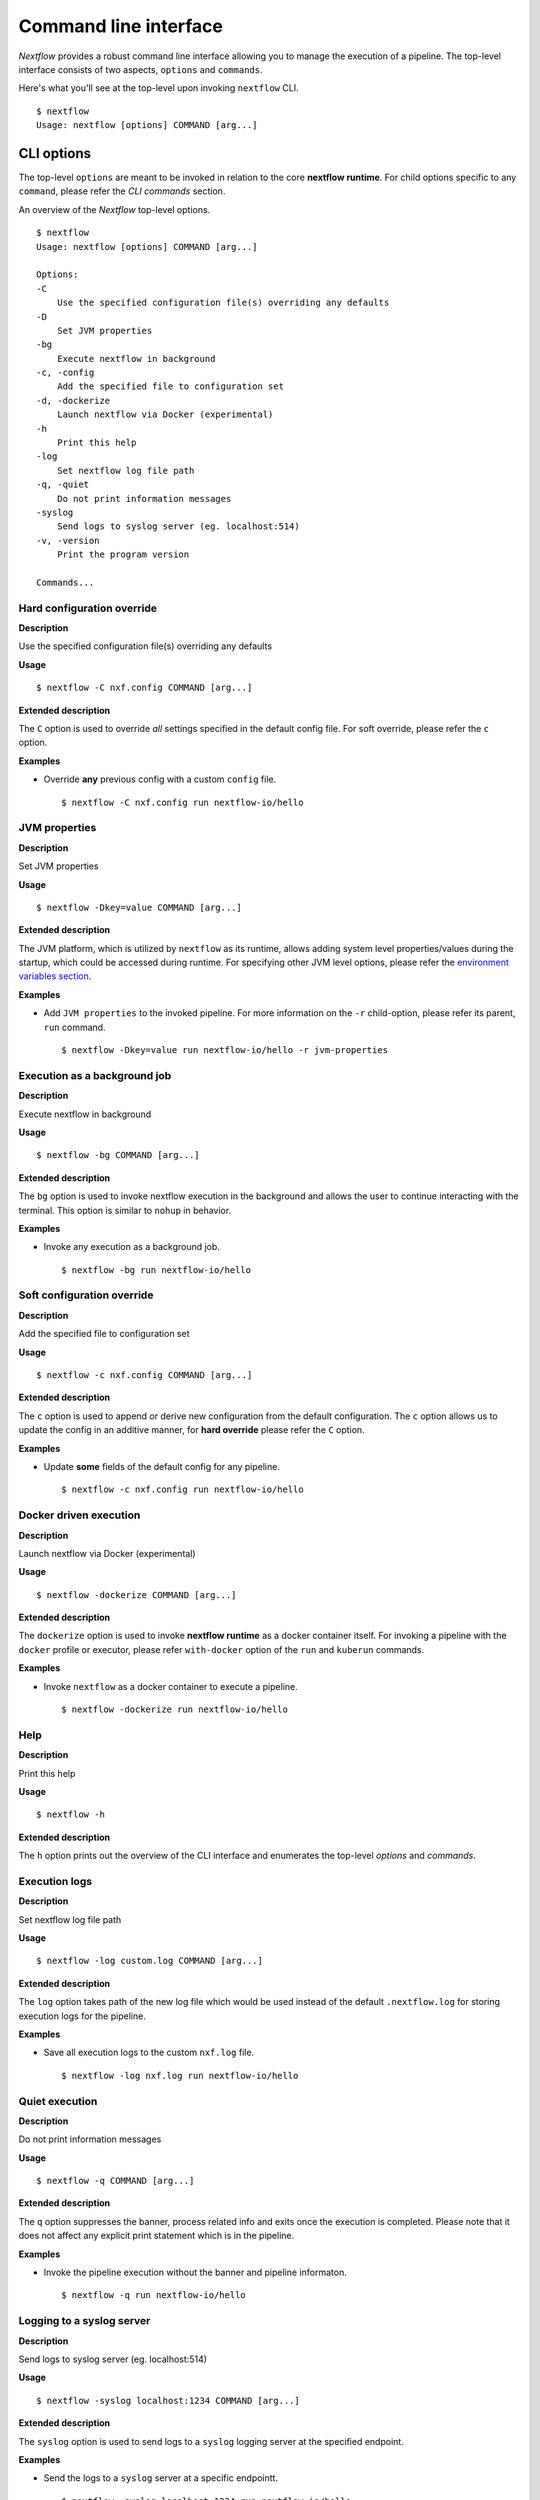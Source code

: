 .. _cli-page:

******************
Command line interface
******************

`Nextflow` provides a robust command line interface allowing you to manage the execution of a pipeline. The top-level interface consists of two aspects, ``options`` and ``commands``.

Here's what you'll see at the top-level upon invoking ``nextflow`` CLI. ::


    $ nextflow
    Usage: nextflow [options] COMMAND [arg...]



.. _cli-options:
CLI options
============

The top-level ``options`` are meant to be invoked in relation to the core **nextflow runtime**. For child options specific to any ``command``, please refer the `CLI commands` section.

An overview of the `Nextflow` top-level options. ::


    $ nextflow
    Usage: nextflow [options] COMMAND [arg...]

    Options:
    -C
        Use the specified configuration file(s) overriding any defaults
    -D
        Set JVM properties
    -bg
        Execute nextflow in background
    -c, -config
        Add the specified file to configuration set
    -d, -dockerize
        Launch nextflow via Docker (experimental)
    -h
        Print this help
    -log
        Set nextflow log file path
    -q, -quiet
        Do not print information messages
    -syslog
        Send logs to syslog server (eg. localhost:514)
    -v, -version
        Print the program version

    Commands...

--------------------
Hard configuration override
--------------------


**Description**

Use the specified configuration file(s) overriding any defaults


**Usage**
::
   $ nextflow -C nxf.config COMMAND [arg...]

**Extended description**

The ``C`` option is used to override *all* settings specified in the default config file. For soft override, please refer the ``c`` option.


**Examples**


- Override **any** previous config with a custom ``config`` file. ::
    
  $ nextflow -C nxf.config run nextflow-io/hello

--------------------
JVM properties
--------------------


**Description**

Set JVM properties

**Usage**
::

   $ nextflow -Dkey=value COMMAND [arg...]

**Extended description**

The JVM platform, which is utilized by ``nextflow`` as its runtime, allows adding system level properties/values during the startup, which could be accessed during runtime. For specifying other JVM level options, please refer the
`environment variables section <https://www.nextflow.io/docs/latest/config.html#environment-variables>`__.


**Examples**

- Add ``JVM properties`` to the invoked pipeline. For more information on the ``-r`` child-option, please refer its parent, ``run`` command. ::
    
    $ nextflow -Dkey=value run nextflow-io/hello -r jvm-properties


--------------------
Execution as a background job
--------------------


**Description**

Execute nextflow in background


**Usage**
::

   $ nextflow -bg COMMAND [arg...]

**Extended description**

The ``bg`` option is used to invoke nextflow execution in the background and allows the user to continue interacting with the terminal. This option is similar to ``nohup`` in behavior.


**Examples**

- Invoke any execution as a background job. ::
    
    $ nextflow -bg run nextflow-io/hello 



--------------------
Soft configuration override
--------------------


**Description**

Add the specified file to configuration set

**Usage**

::

   $ nextflow -c nxf.config COMMAND [arg...]


**Extended description**

The ``c`` option is used to append or derive new configuration from the default configuration. The ``c`` option allows us to update the config in an additive manner, for **hard override** please refer the ``C`` option.



**Examples**

- Update **some** fields of the default config for any pipeline. ::

  $ nextflow -c nxf.config run nextflow-io/hello



--------------------
Docker driven execution
--------------------


**Description**

Launch nextflow via Docker (experimental)


**Usage**
::

   $ nextflow -dockerize COMMAND [arg...]


**Extended description**

The ``dockerize`` option is used to invoke **nextflow runtime** as a docker container itself. For invoking a pipeline with the ``docker`` profile or executor, please refer ``with-docker`` option of the ``run`` and ``kuberun`` commands.



**Examples**

- Invoke ``nextflow`` as a docker container to execute a pipeline. ::

   $ nextflow -dockerize run nextflow-io/hello




--------------------
Help
--------------------


**Description**

Print this help


**Usage**
::

   $ nextflow -h

**Extended description**

The ``h`` option prints out the overview of the CLI interface and enumerates the top-level *options* and *commands*.


--------------------
Execution logs
--------------------


**Description**

Set nextflow log file path


**Usage**
::

   $ nextflow -log custom.log COMMAND [arg...]


**Extended description**

The ``log`` option takes path of the new log file which would be used instead of the default ``.nextflow.log`` for storing execution logs for the pipeline.


**Examples**

- Save all execution logs to the custom ``nxf.log`` file. ::

   $ nextflow -log nxf.log run nextflow-io/hello



--------------------
Quiet execution
--------------------


**Description**

Do not print information messages

**Usage**
::

    $ nextflow -q COMMAND [arg...]

**Extended description**

The ``q`` option suppresses the banner, process related info and exits once the execution is completed. Please note that it does not affect any explicit print statement which is in the pipeline.


**Examples**

- Invoke the pipeline execution without the banner and pipeline informaton. ::

   $ nextflow -q run nextflow-io/hello





--------------------
Logging to a syslog server
--------------------


**Description**

Send logs to syslog server (eg. localhost:514)

**Usage**
::

    $ nextflow -syslog localhost:1234 COMMAND [arg...]


**Extended description**

The ``syslog`` option is used to send logs to a ``syslog`` logging server at the specified endpoint.


**Examples**

- Send the logs to a ``syslog`` server at a specific endpointt. ::

    $ nextflow -syslog localhost:1234 run nextflow-io/hello





--------------------
Version
--------------------


**Description**

Print the program version

**Usage**

::

    $ nextflow -v


**Extended description**

The ``v`` option prints out information about *Nextflow* such as ``Nextflow version and build``. The ``version`` variant in addition prints out the ``citation doi`` and ``official website`` as well.



- The short version info with citation and website link. ::

      nextflow version 20.07.1.5412


- The full version info with citation and website link. ::

      N E X T F L O W
      version 20.07.1 build 5412
      created 24-07-2020 15:18 UTC (20:48 IDT)
      cite doi:10.1038/nbt.3820
      http://nextflow.io


.. _cli-commands:
CLI commands
============

The top-level ``commands`` are meant to be invoked to initiate and inspect a **nextflow process**. For top-level options specific to **nextflow runtime**, please refer the `CLI options` section.

An overview of the `Nextflow` top-level command. ::


    $ nextflow

    Usage: nextflow [options] COMMAND [arg...]
    
    Options...

    Commands:
    clean         Clean up project cache and work directories
    clone         Clone a project into a folder
    config        Print a project configuration
    console       Launch Nextflow interactive console
    drop          Delete the local copy of a project
    help          Print the usage help for a command
    info          Print project and system runtime information
    kuberun       Execute a workflow in a Kubernetes cluster (experimental)
    list          List all downloaded projects
    log           Print executions log and runtime info
    pull          Download or update a project
    run           Execute a pipeline project
    self-update   Update nextflow runtime to the latest available version
    view          View project script file(s)

--------------------
clean
--------------------


**Description**

Clean up project specific *cache* and *work* directories

**Usage**


::

    $ nextflow clean RUN_NAME [options]


**Extended description**

Upon invocation within a directory, ``nextflow`` creates a project specific ``.nextflow.log`` file, ``.nextflow`` cache directory as well as a ``work`` directory. The ``clean`` option is designed to facilitate rapid iteration without the clutter introduced by previous executions. A list of ``RUN_NAME`` can be generated by invoking ``nextflow log -q``.



**Options**


+---------------------------+------------+--------------------------------------------------------------------------------+
| Name, shorthand (if any)  | Default    | Description                                                                    | 
+===========================+============+================================================================================+
| -after                    |            | Clean up runs executed *after* the specified one.                              |
+---------------------------+------------+--------------------------------------------------------------------------------+
| -before                   |            | Clean up runs executed *before* the specified one.                             |
+---------------------------+------------+--------------------------------------------------------------------------------+
| -but                      |            | Clean up all runs *except* the specified one.                                  |
+---------------------------+------------+--------------------------------------------------------------------------------+
| -dry-run, -n              |   false    | Print names of files to be removed without deleting them.                      | 
+---------------------------+------------+--------------------------------------------------------------------------------+
| -force, -f                |   false    | Force clean command.                                                           |
+---------------------------+------------+--------------------------------------------------------------------------------+
| -help, -h                 |   false    | Print the command usage.                                                       |
+---------------------------+------------+--------------------------------------------------------------------------------+
| -keep-logs, -k            |   false    | Removes only temporary files but retains execution log entries and metadata.   |                                           
+---------------------------+------------+--------------------------------------------------------------------------------+
| -quiet, -q                |   false    | Do not print names of files removed.                                           |
+---------------------------+------------+--------------------------------------------------------------------------------+



**Examples**

- Check what would be removed upon invocation of ``clean`` command using the ``dry-run`` option. ::

   $ nextflow clean boring_euler -n

   Would remove /Users/eklavya/projects/code/nextflow/_resources/work/92/c1a9cd9a96e0531d81ca69f5dc3bb7
   Would remove /Users/eklavya/projects/code/nextflow/_resources/work/3f/70944c7a549b6221e1ccc7b4b21b62
   Would remove /Users/eklavya/projects/code/nextflow/_resources/work/0e/2ebdba85f76f6068b21a1bcbf10cab

- Remove the execution data for a specific execution. ::

   $ nextflow clean boring_euler -f

   Removed /Users/eklavya/projects/code/nextflow/_resources/work/92/c1a9cd9a96e0531d81ca69f5dc3bb7
   Removed /Users/eklavya/projects/code/nextflow/_resources/work/3f/70944c7a549b6221e1ccc7b4b21b62
   Removed /Users/eklavya/projects/code/nextflow/_resources/work/0e/2ebdba85f76f6068b21a1bcbf10cab


- Remove the execution entries *except* for a specific execution. ::

    $ nextflow clean -but tiny_leavitt -f

    Removed /Users/eklavya/projects/code/nextflow/_resources/work/1f/f1ea9158fb23b53d5083953121d6b6
    Removed /Users/eklavya/projects/code/nextflow/_resources/work/bf/334115deec60929dc18edf0010032a
    Removed /Users/eklavya/projects/code/nextflow/_resources/work/a3/06521d75da296d4dd7f4f8caaddad8

- Dry run to remove the execution data *before* a specific execution. ::

   $ nextflow clean -before tiny_leavitt -n

   Would remove /Users/eklavya/projects/code/nextflow/_resources/work/5d/ad76f7b7ab3500cf616814ef644b61
   Would remove /Users/eklavya/projects/code/nextflow/_resources/work/c4/69a82b080a477612ba8d8e4c27b579
   Would remove /Users/eklavya/projects/code/nextflow/_resources/work/be/a4fa2aa38f76fd324958c81c2e4603
   Would remove /Users/eklavya/projects/code/nextflow/_resources/work/54/39116773891c47a91e3c1733aad4de


- Dry run to remove the execution data *after* a specific execution. ::

   $ nextflow clean -after focused_payne -n

   Would remove /Users/eklavya/projects/code/nextflow/_resources/work/1f/f1ea9158fb23b53d5083953121d6b6
   Would remove /Users/eklavya/projects/code/nextflow/_resources/work/bf/334115deec60929dc18edf0010032a
   Would remove /Users/eklavya/projects/code/nextflow/_resources/work/a3/06521d75da296d4dd7f4f8caaddad8


- Dry run to remove the temporary execution data for a specific execution, while saving the log files. ::

   $ nextflow clean -keep-logs tiny_leavitt -n

   Would remove temp files from /Users/eklavya/projects/code/nextflow/_resources/work/1f/f1ea9158fb23b53d5083953121d6b6
   Would remove temp files from /Users/eklavya/projects/code/nextflow/_resources/work/bf/334115deec60929dc18edf0010032a
   Would remove temp files from /Users/eklavya/projects/code/nextflow/_resources/work/a3/06521d75da296d4dd7f4f8caaddad8

--------------------
clone         
--------------------


**Description**

Clone a project into a folder



**Usage**


::

    $ nextflow clone [options]



**Extended description**


The ``clone`` command faciliatates collaboration by allowing the users to download any existing pipeline from the specified ``-hub`` into the *current directory* and modify it accordingly. For downloading a pipeline into the global cache ``~/.nextflow/assets`` , please refer ``pull`` command.

**Options**


+---------------------------+------------+--------------------------------------------------------------------------------+
| Name, shorthand (if any)  | Default    | Description                                                                    | 
+===========================+============+================================================================================+
| -help, -h                 |  false     | Print the command usage.                                                       |
+---------------------------+------------+--------------------------------------------------------------------------------+
| -hub                      |  github    | Service hub where the project is hosted. Options: ``gitlab`` or ``bitbucket``  |
+---------------------------+------------+--------------------------------------------------------------------------------+
| -r                        |  master    | Revision to clone - It can be a git ``branch``, ``tag`` or ``revision number`` |
+---------------------------+------------+--------------------------------------------------------------------------------+
| -user                     |            | Private repository user name                                                   |
+---------------------------+------------+--------------------------------------------------------------------------------+




**Examples**


- Clone the latest revision of a pipeline. ::

    $ nextflow clone nextflow-io/hello
    nextflow-io/hello cloned to: hello


- Clone a specific revision of a pipeline. ::

    $ nextflow clone nextflow-io/hello -r mybranch #OR v1.1
    nextflow-io/hello cloned to: hello




--------------------
config        
--------------------


**Description**

Print a project configuration

**Usage**


::

    $ nextflow config [options]


**Extended description**


The ``config`` command is used for printing the project's configuration i.e. the ``nextflow.config`` and is especially useful for accomodating alternative executors, profiles, tools and parameters. For in-depth information, please refer `config-profiles section <https://www.nextflow.io/docs/latest/config.html#config-profiles>`_.

**Options**


+---------------------------+------------+--------------------------------------------------------------------------------+
| Name, shorthand (if any)  | Default    | Description                                                                    | 
+===========================+============+================================================================================+
| -flat                     |  false     | Print config using flat notation.                                              |
+---------------------------+------------+--------------------------------------------------------------------------------+
| -help, -h                 |  false     | Print the command usage.                                                       |
+---------------------------+------------+--------------------------------------------------------------------------------+
| -profile                  |            | Choose a configuration profile.                                                |
+---------------------------+------------+--------------------------------------------------------------------------------+
| -properties               |  false     | Print config using Java properties notation.                                   |
+---------------------------+------------+--------------------------------------------------------------------------------+
| -show-profiles, -a        |  false     | Show all configuration profiles.                                               |
+---------------------------+------------+--------------------------------------------------------------------------------+
| -sort                     |  false     | Sort config attributes.                                                        |
+---------------------------+------------+--------------------------------------------------------------------------------+




**Examples**


- Print out the inferred config using a the default group key-value notation. ::

   $ nextflow config

   docker {
      enabled = true
   }

   process {
      executor = 'local'
   }

- Print out the config using a flat notation. ::

   $ nextflow config -flat

   docker.enabled = true
   process.executor = 'local'


- Print out the config using the Java properties notation. ::

   $ nextflow config -properties

   docker.enabled = true
   process.executor = local


- Print out all profiles from the project's configuration. ::

   docker {
      enabled = true
   }

   profiles {
      standard {
         process {
            executor = 'local'
         }
      }
      cloud {
         process {
            executor = 'cirrus'
            container = 'cbcrg/imagex'
         }
      }
   }

--------------------
console       
--------------------


**Description**

Launch *Nextflow* interactive console


**Usage**


::

    $ nextflow console



**Extended description**

The ``console`` command is a wrapper over the Groovy *console* and provides a Graphic User Interface (GUI) and an interactive REPL (Read-Eval-Print-Loop) for quick experimentation.


**Options**

None available


**Examples**


- Launch the ``console`` GUI. ::

  $ nextflow console


--------------------
drop          
--------------------


**Description**

Delete the local copy of a project


**Usage**


::

    $ nextflow drop [options]




**Extended description**


The ``drop`` command is used to remove the piplines which have already been downloaded into the global cache. Please refer the ``list`` command for generating a list of downloaded pipelines.

**Options**


+---------------------------+------------+--------------------------------------------------------------------------------+
| Name, shorthand (if any)  | Default    | Description                                                                    | 
+===========================+============+================================================================================+
| -f                        |  false     | Delete the repository without taking care of local changes.                    |
+---------------------------+------------+--------------------------------------------------------------------------------+
| -help, -h                 |  false     | Print the command usage.                                                       |
+---------------------------+------------+--------------------------------------------------------------------------------+



**Examples**


- Drop the downloaded ``nextflow-io/hello`` pipeline. ::

  $ nextflow drop nextflow-io/hello


- Forcefully drop the ``nextflow-io/hello`` pipeline, ignoring any local changes. ::

  $ nextflow drop nextflow-io/hello -f


--------------------
help          
--------------------


**Description**

Print the usage help for a command


**Usage**


::

    $ nextflow help [options]


**Extended description**

The ``help`` command prints out the overview of the CLI interface and enumerates the top-level *options* and *commands*. Note that, this command is equivalent to simply issuing ``nextflow`` at the command line.

**Options**


+---------------------------+------------+--------------------------------------------------------------------------------+
| Name, shorthand (if any)  | Default    | Description                                                                    | 
+===========================+============+================================================================================+
| -help, -h                 |  false     | Print the command usage.                                                       |
+---------------------------+------------+--------------------------------------------------------------------------------+



**Examples**

- Invoke the ``help`` option from the command line to see an overview of top-level commands and options. ::

    $ nextflow help

    Usage: nextflow [options] COMMAND [arg...]

    Options:
      -C
         Use the specified configuration file(s) overriding any defaults
      -D
         Set JVM properties
      -bg
         Execute nextflow in background
      -c, -config
         Add the specified file to configuration set
      -d, -dockerize
         Launch nextflow via Docker (experimental)
      -h
         Print this help
      -log
         Set nextflow log file path
      -q, -quiet
         Do not print information messages
      -syslog
         Send logs to syslog server (eg. localhost:514)
      -v, -version
         Print the program version

    Commands:
      clean         Clean up project cache and work directories
      clone         Clone a project into a folder
      config        Print a project configuration
      console       Launch Nextflow interactive console
      drop          Delete the local copy of a project
      help          Print the usage help for a command
      info          Print project and system runtime information
      kuberun       Execute a workflow in a Kubernetes cluster (experimental)
      list          List all downloaded projects
      log           Print executions log and runtime info
      pull          Download or update a project
      run           Execute a pipeline project
      self-update   Update nextflow runtime to the latest available version
      view          View project script file(s)


--------------------
info          
--------------------


**Description**

Print project and system runtime information



**Usage**


::

    $ nextflow info [options]



**Extended description**


The ``info`` command prints out the nextflow runtime information about the hardware as well as the software versions of the ``Nextflow version and build``, ``Operating System`` and ``Groovy and Java runtime``.

**Options**


+---------------------------+------------+--------------------------------------------------------------------------------+
| Name, shorthand (if any)  | Default    | Description                                                                    | 
+===========================+============+================================================================================+
| -check-updates, -u        |  false     | Check for remote updates.                                                      |
+---------------------------+------------+--------------------------------------------------------------------------------+
| -d                        |  false     | Show detailed information.                                                     |
+---------------------------+------------+--------------------------------------------------------------------------------+
| -help, -h                 |  false     | Print the command usage.                                                       |
+---------------------------+------------+--------------------------------------------------------------------------------+
| -o                        |  text      | Output format, either ``text``, ``json`` or ``yaml``.                          |
+---------------------------+------------+--------------------------------------------------------------------------------+



**Examples**

- ::

    $ nextflow info

      Version: 20.07.1 build 5412
      Created: 24-07-2020 15:18 UTC (20:48 IDT)
      System: Mac OS X 10.15.6
      Runtime: Groovy 2.5.11 on OpenJDK 64-Bit Server VM 1.8.0_192-b01
      Encoding: UTF-8 (UTF-8)

- ::

    $ nextflow info -check-updates

      Version: 20.07.1 build 5412
      Created: 24-07-2020 15:18 UTC (20:48 IDT)
      System: Mac OS X 10.15.6
      Runtime: Groovy 2.5.11 on OpenJDK 64-Bit Server VM 1.8.0_192-b01
      Encoding: UTF-8 (UTF-8)

- Print out the detaild information from the ``nextflow`` runtime and system environment. ::

    $ nextflow info -d

      Version: 20.07.1 build 5412
      Created: 24-07-2020 15:18 UTC (20:48 IDT)
      System: Mac OS X 10.15.6
      Runtime: Groovy 2.5.11 on OpenJDK 64-Bit Server VM 1.8.0_192-b01
      Encoding: UTF-8 (UTF-8)
      File systems: file, jar, ftp, http, https, s3
      JVM opts:
        -XX:+TieredCompilation
        -XX:TieredStopAtLevel=1
        -Djava.io.tmpdir=/var/folders/zp/63677vtx23d_b2_nd7mm92040000gn/T/
        -Djava.library.path=
          /Users/eklavya/Library/Java/Extensions
          /Library/Java/Extensions
          /Network/Library/Java/Extensions
          /System/Library/Java/Extensions
          /usr/lib/java
        -Dfile.encoding=UTF-8
        -Djava.awt.headless=true
      Capsule:
        capsule.app=nextflow_20.07.1
        capsule.jar=/Users/eklavya/.nextflow/framework/20.07.1/nextflow-20.07.1-one.jar
      Environment:
        NXF_CLI=/usr/local/bin/nextflow info -d
        NXF_HOME=/Users/eklavya/.nextflow
        NXF_ORG=nextflow-io
      Class-path:
        /Users/eklavya/.nextflow/framework/20.07.1/nextflow-20.07.1-one.jar
        /Users/eklavya/.nextflow/capsule/deps/io/nextflow/nf-tower/20.07.1/nf-tower-20.07.1.jar
        /Users/eklavya/.nextflow/capsule/deps/io/nextflow/nf-amazon/20.07.1/nf-amazon-20.07.1.jar
        /Users/eklavya/.nextflow/capsule/deps/io/nextflow/nextflow/20.07.1/nextflow-20.07.1.jar
        /Users/eklavya/.nextflow/capsule/deps/org/apache/ivy/ivy/2.3.0/ivy-2.3.0.jar
        /Users/eklavya/.nextflow/capsule/deps/io/nextflow/nf-httpfs/20.07.1/nf-httpfs-20.07.1.jar
        /Users/eklavya/.nextflow/capsule/deps/io/nextflow/nf-commons/20.07.1/nf-commons-20.07.1.jar
        /Users/eklavya/.nextflow/capsule/deps/org/codehaus/groovy/groovy-nio/2.5.11/groovy-nio-2.5.11.jar
        /Users/eklavya/.nextflow/capsule/deps/org/codehaus/groovy/groovy-templates/2.5.11/groovy-templates-2.5.11.jar
        /Users/eklavya/.nextflow/capsule/deps/org/codehaus/groovy/groovy-xml/2.5.11/groovy-xml-2.5.11.jar
        /Users/eklavya/.nextflow/capsule/deps/org/codehaus/groovy/groovy-json/2.5.11/groovy-json-2.5.11.jar
        /Users/eklavya/.nextflow/capsule/deps/org/codehaus/groovy/groovy/2.5.11/groovy-2.5.11.jar
        /Users/eklavya/.nextflow/capsule/deps/com/amazonaws/aws-java-sdk-s3/1.11.542/aws-java-sdk-s3-1.11.542.jar
        /Users/eklavya/.nextflow/capsule/deps/com/amazonaws/aws-java-sdk-ec2/1.11.542/aws-java-sdk-ec2-1.11.542.jar
        /Users/eklavya/.nextflow/capsule/deps/com/amazonaws/aws-java-sdk-batch/1.11.542/aws-java-sdk-batch-1.11.542.jar
        /Users/eklavya/.nextflow/capsule/deps/com/amazonaws/aws-java-sdk-iam/1.11.542/aws-java-sdk-iam-1.11.542.jar
        /Users/eklavya/.nextflow/capsule/deps/com/amazonaws/aws-java-sdk-ecs/1.11.542/aws-java-sdk-ecs-1.11.542.jar
        /Users/eklavya/.nextflow/capsule/deps/com/amazonaws/aws-java-sdk-kms/1.11.542/aws-java-sdk-kms-1.11.542.jar
        /Users/eklavya/.nextflow/capsule/deps/com/amazonaws/aws-java-sdk-core/1.11.542/aws-java-sdk-core-1.11.542.jar
        /Users/eklavya/.nextflow/capsule/deps/org/apache/httpcomponents/httpclient/4.5.5/httpclient-4.5.5.jar
        /Users/eklavya/.nextflow/capsule/deps/org/slf4j/jcl-over-slf4j/1.7.25/jcl-over-slf4j-1.7.25.jar
        /Users/eklavya/.nextflow/capsule/deps/org/slf4j/jul-to-slf4j/1.7.25/jul-to-slf4j-1.7.25.jar
        /Users/eklavya/.nextflow/capsule/deps/org/slf4j/log4j-over-slf4j/1.7.25/log4j-over-slf4j-1.7.25.jar
        /Users/eklavya/.nextflow/capsule/deps/ch/qos/logback/logback-classic/1.1.11/logback-classic-1.1.11.jar
        /Users/eklavya/.nextflow/capsule/deps/ch/qos/logback/logback-core/1.1.11/logback-core-1.1.11.jar
        /Users/eklavya/.nextflow/capsule/deps/org/codehaus/gpars/gpars/1.2.1/gpars-1.2.1.jar
        /Users/eklavya/.nextflow/capsule/deps/ch/grengine/grengine/1.3.0/grengine-1.3.0.jar
        /Users/eklavya/.nextflow/capsule/deps/commons-lang/commons-lang/2.6/commons-lang-2.6.jar
        /Users/eklavya/.nextflow/capsule/deps/commons-codec/commons-codec/1.10/commons-codec-1.10.jar
        /Users/eklavya/.nextflow/capsule/deps/com/beust/jcommander/1.35/jcommander-1.35.jar
        /Users/eklavya/.nextflow/capsule/deps/com/esotericsoftware/kryo/kryo/2.24.0/kryo-2.24.0.jar
        /Users/eklavya/.nextflow/capsule/deps/org/iq80/leveldb/leveldb/0.12/leveldb-0.12.jar
        /Users/eklavya/.nextflow/capsule/deps/org/eclipse/jgit/org.eclipse.jgit/5.2.1.201812262042-r/org.eclipse.jgit-5.2.1.201812262042-r.jar
        /Users/eklavya/.nextflow/capsule/deps/javax/mail/mail/1.4.7/mail-1.4.7.jar
        /Users/eklavya/.nextflow/capsule/deps/javax/activation/activation/1.1.1/activation-1.1.1.jar
        /Users/eklavya/.nextflow/capsule/deps/org/yaml/snakeyaml/1.18/snakeyaml-1.18.jar
        /Users/eklavya/.nextflow/capsule/deps/org/jsoup/jsoup/1.11.2/jsoup-1.11.2.jar
        /Users/eklavya/.nextflow/capsule/deps/jline/jline/2.9/jline-2.9.jar
        /Users/eklavya/.nextflow/capsule/deps/io/nextflow/nxf-s3fs/1.0.8/nxf-s3fs-1.0.8.jar
        /Users/eklavya/.nextflow/capsule/deps/com/google/guava/guava/21.0/guava-21.0.jar
        /Users/eklavya/.nextflow/capsule/deps/org/slf4j/slf4j-api/1.7.25/slf4j-api-1.7.25.jar
        /Users/eklavya/.nextflow/capsule/deps/org/multiverse/multiverse-core/0.7.0/multiverse-core-0.7.0.jar
        /Users/eklavya/.nextflow/capsule/deps/org/codehaus/jsr166-mirror/jsr166y/1.7.0/jsr166y-1.7.0.jar
        /Users/eklavya/.nextflow/capsule/deps/org/objenesis/objenesis/2.1/objenesis-2.1.jar
        /Users/eklavya/.nextflow/capsule/deps/org/iq80/leveldb/leveldb-api/0.12/leveldb-api-0.12.jar
        /Users/eklavya/.nextflow/capsule/deps/com/jcraft/jsch/0.1.54/jsch-0.1.54.jar
        /Users/eklavya/.nextflow/capsule/deps/com/jcraft/jzlib/1.1.1/jzlib-1.1.1.jar
        /Users/eklavya/.nextflow/capsule/deps/com/googlecode/javaewah/JavaEWAH/1.1.6/JavaEWAH-1.1.6.jar
        /Users/eklavya/.nextflow/capsule/deps/com/amazonaws/jmespath-java/1.11.542/jmespath-java-1.11.542.jar
        /Users/eklavya/.nextflow/capsule/deps/software/amazon/ion/ion-java/1.0.2/ion-java-1.0.2.jar
        /Users/eklavya/.nextflow/capsule/deps/com/fasterxml/jackson/core/jackson-databind/2.6.7.2/jackson-databind-2.6.7.2.jar
        /Users/eklavya/.nextflow/capsule/deps/com/fasterxml/jackson/dataformat/jackson-dataformat-cbor/2.6.7/jackson-dataformat-cbor-2.6.7.jar
        /Users/eklavya/.nextflow/capsule/deps/joda-time/joda-time/2.8.1/joda-time-2.8.1.jar
        /Users/eklavya/.nextflow/capsule/deps/org/apache/httpcomponents/httpcore/4.4.9/httpcore-4.4.9.jar
        /Users/eklavya/.nextflow/capsule/deps/com/fasterxml/jackson/core/jackson-annotations/2.6.0/jackson-annotations-2.6.0.jar
        /Users/eklavya/.nextflow/capsule/deps/com/fasterxml/jackson/core/jackson-core/2.6.7/jackson-core-2.6.7.jar




--------------------
kuberun       
--------------------


**Description**

Execute a workflow in a Kubernetes cluster (experimental)


**Usage**

::

    $ nextflow kuberun [options]


**Extended description**

The ``kuberun`` command builds upon the ``run`` command and offers a deep integration with the ``Kubernetes`` execution environment. This ``command`` assumes that you've already installed the ``kubectl`` CLI. Also, please note that currently, the ``kuberun`` command does not allow the execution of **local** Nextflow scripts. For more information please refer the `Kubernetes executor section <https://www.nextflow.io/docs/latest/config/kubernetes.html>`__.

**Options**


+---------------------------+-------------+--------------------------------------------------------------------------------+
| Name, shorthand (if any)  | Default     | Description                                                                    |
+===========================+=============+================================================================================+
| -E                        | false       | Exports all current system environment.                                        |
+---------------------------+-------------+--------------------------------------------------------------------------------+
| -ansi-log                 |             | Enable/disable ANSI console logging.                                           |
+---------------------------+-------------+--------------------------------------------------------------------------------+
| -bucket-dir               |             | Remote bucket where intermediate result files are stored.                      |
+---------------------------+-------------+--------------------------------------------------------------------------------+
| -cache                    |             | Enable/disable processes caching.                                              |
+---------------------------+-------------+--------------------------------------------------------------------------------+
| -dsl2                     | false       | Execute the workflow using DSL2 syntax.                                        |
+---------------------------+-------------+--------------------------------------------------------------------------------+
| -dump-channels            |             | Dump channels for debugging purpose.                                           |
+---------------------------+-------------+--------------------------------------------------------------------------------+
| -dump-hashes              | false       | Dump task hash keys for debugging purpose.                                     |
+---------------------------+-------------+--------------------------------------------------------------------------------+
| -e.                       | {}          | Add the specified variable to execution environment. Syntax: ``-e.key=value``  |
+---------------------------+-------------+--------------------------------------------------------------------------------+
| -entry                    |             | Entry workflow name to be executed.                                            |
+---------------------------+-------------+--------------------------------------------------------------------------------+
| -h, -help                 | false       | Print the command usage.                                                       |
+---------------------------+-------------+--------------------------------------------------------------------------------+
| -hub                      | github      | Service hub where the project is hosted. Options: ``gitlab`` or ``bitbucket``  |
+---------------------------+-------------+--------------------------------------------------------------------------------+
| -latest                   | false       | Pull latest changes before run.                                                |
+---------------------------+-------------+--------------------------------------------------------------------------------+
| -lib                      |             | Library extension path.                                                        |
+---------------------------+-------------+--------------------------------------------------------------------------------+
| -name                     |             | Assign a mnemonic name to the a pipeline run.                                  |
+---------------------------+-------------+--------------------------------------------------------------------------------+
| -n, -namespace            |             | Specify the K8s namespace to use.                                              |
+---------------------------+-------------+--------------------------------------------------------------------------------+
| -offline                  | false       | Do not check for remote project updates.                                       |
+---------------------------+-------------+--------------------------------------------------------------------------------+
| -params-file              |             | Load script parameters from a JSON/YAML file.                                  |
+---------------------------+-------------+--------------------------------------------------------------------------------+
| -pod-image                |             | Specify the container image for the Nextflow pod.                              |
+---------------------------+-------------+--------------------------------------------------------------------------------+
| -process.                 | {}          | Set process options. Syntax ``-process.key=value``                             |
+---------------------------+-------------+--------------------------------------------------------------------------------+
| -profile                  |             | Choose a configuration profile.                                                |
+---------------------------+-------------+--------------------------------------------------------------------------------+
| -qs, -queue-size          |             | Max number of processes that can be executed in parallel by each executor.     |
+---------------------------+-------------+--------------------------------------------------------------------------------+
| -resume                   |             | Execute the script using the cached results, useful to continue executions that|
|                           |             | was stopped by an error.                                                       |
+---------------------------+-------------+--------------------------------------------------------------------------------+
| -r, -revision             |             | Revision of the project to run (either a git branch, tag or commit SHA number) |
+---------------------------+-------------+--------------------------------------------------------------------------------+
| -test                     |             | Test a script function with the name specified.                                |
+---------------------------+-------------+--------------------------------------------------------------------------------+
| -user                     |             | Private repository user name.                                                  |
+---------------------------+-------------+--------------------------------------------------------------------------------+
| -v, -volume-mount         |             | Volume claim mounts eg. ``my-pvc:/mnt/path``                                   |
+---------------------------+-------------+--------------------------------------------------------------------------------+
| -with-conda               |             | Use the specified Conda environment package or                                 |
|                           |             | file (must end with ``.yml|.yaml``)                                            |
+---------------------------+-------------+--------------------------------------------------------------------------------+
| -with-dag                 | dag.dot     | Create pipeline DAG file.                                                      |
+---------------------------+-------------+--------------------------------------------------------------------------------+
| -with-docker              |             | Enable process execution in a Docker container.                                |
+---------------------------+-------------+--------------------------------------------------------------------------------+
| -N, -with-notification    |             | Send a notification email on workflow completion to the specified recipients.  |
+---------------------------+-------------+--------------------------------------------------------------------------------+
| -with-podman              |             | Enable process execution in a Podman container.                                |
+---------------------------+-------------+--------------------------------------------------------------------------------+
| -with-report              | report.html | Create processes execution html report.                                        |
+---------------------------+-------------+--------------------------------------------------------------------------------+
| -with-singularity         |             | Enable process execution in a Singularity container.                           |
+---------------------------+-------------+--------------------------------------------------------------------------------+
| -with-timeline            |timeline.html| Create processes execution timeline file.                                      |
+---------------------------+-------------+--------------------------------------------------------------------------------+
| -with-tower               |             | Monitor workflow execution with Seqera Tower service.                          |
+---------------------------+-------------+--------------------------------------------------------------------------------+
| -with-trace               | trace.txt   | Create processes execution tracing file.                                       |
+---------------------------+-------------+--------------------------------------------------------------------------------+
| -with-weblog              |             | Send workflow status messages via HTTP to target URL.                          |
+---------------------------+-------------+--------------------------------------------------------------------------------+
| -without-docker           | false       | Disable process execution with Docker.                                         |
+---------------------------+-------------+--------------------------------------------------------------------------------+
| -without-podman           |             | Disable process execution in a Podman container.                               |
+---------------------------+-------------+--------------------------------------------------------------------------------+
| -w, -work-dir             | work        | Directory where intermediate result files are stored.                          |
+---------------------------+-------------+--------------------------------------------------------------------------------+




**Examples**
Please note that many of the options for ``kuberun`` are similar to ``run`` command, please also refer the examples from that section.



--------------------
list          
--------------------


**Description**

List all downloaded projects


**Usage**

::

    $ nextflow list [options]



**Extended description**


The ``list`` commands prints a list of the projects which are already downloaded into the global cache ``~/.nextflow/assets``.


**Options**


+---------------------------+------------+--------------------------------------------------------------------------------+
| Name, shorthand (if any)  | Default    | Description                                                                    | 
+===========================+============+================================================================================+
| -help, -h                 |  false     | Print the command usage.                                                       |
+---------------------------+------------+--------------------------------------------------------------------------------+



**Examples**

- List the downloaded pipelines. ::

    $ nextflow list

    nextflow-io/hello
    nextflow-hub/fastqc


--------------------
log           
--------------------


**Description**

Print executions log and runtime info.


**Usage**


::

    $ nextflow log RUN_NAME [options]




**Extended description**

The ``log`` command is used to query the execution metadata associated with every pipeline executed by *Nextflow*, the list of executed pipelines can be generated by issuing ``nextflow log`` at the terminal. Instead of ``RUN_NAME``, it's also possible to use ``SESSION_ID`` Moreover, this command contains multiple options to facilitate the queries and is especially useful while debugging a pipeline and while inspecting the pipelines' execution metadata.


**Options**



+---------------------------+------------+--------------------------------------------------------------------------------+
| Name, shorthand (if any)  | Default    | Description                                                                    | 
+===========================+============+================================================================================+
| -after                    |            | Show log entries for runs executed *after* the specified one.                  |
+---------------------------+------------+--------------------------------------------------------------------------------+
| -before                   |            | Show log entries for runs executed *before* the specified one.                 |
+---------------------------+------------+--------------------------------------------------------------------------------+
| -but                      |            | Show log entries for runs executed *but* the specified one.                    |
+---------------------------+------------+--------------------------------------------------------------------------------+
| -filter, -F               |            | Filter log entires by a custom expression                                      |
|                           |            | e.g. ``process =~ /foo.*/ && status == 'COMPLETED'``                           |
+---------------------------+------------+--------------------------------------------------------------------------------+
| -help, -h                 |  false     | Print the command usage.                                                       |
+---------------------------+------------+--------------------------------------------------------------------------------+
| -list-fields, -l          |  false     | Show all available fields.                                                     |
+---------------------------+------------+--------------------------------------------------------------------------------+
| -quiet                    |  false     | Show only run names.                                                           |
+---------------------------+------------+--------------------------------------------------------------------------------+
| -s                        |            | Character used to separate column values                                       |
+---------------------------+------------+--------------------------------------------------------------------------------+
| -template, -t             |            | Text template used to each record in the log.                                  |
+---------------------------+------------+--------------------------------------------------------------------------------+






**Examples**


- Listing the execution logs of previous invocations of all pipelines in a project. ::

    $ nextflow log

    TIMESTAMP          	DURATION	RUN NAME     	STATUS	REVISION ID	SESSION ID                          	COMMAND
    2020-10-07 11:52:24	2.1s    	focused_payne	OK    	96eb04d6a4 	af6adaaa-ad4f-48a2-9f6a-b121e789adf5	nextflow run nextflow-io/hello -r master
    2020-10-07 11:53:00	3.1s    	tiny_leavitt 	OK    	e3b475a61b 	4d3b95c5-4385-42b6-b430-c865a70d56a4	nextflow run ./tutorial.nf
    2020-10-07 11:53:29	2.5s    	boring_euler 	OK    	e3b475a61b 	a6276975-7173-4208-ae09-ab9d6dce8737	nextflow run tutorial.nf


- Listing only the *run names* of the execution logs of all pipelines invocations in a project. ::

    $ nextflow log -quiet

    focused_payne
    tiny_leavitt
    boring_euler

- List the execution entries *only* a specific execution. ::

   $ nextflow log tiny_leavitt

   /Users/eklavya/projects/code/nextflow/_resources/work/1f/f1ea9158fb23b53d5083953121d6b6
   /Users/eklavya/projects/code/nextflow/_resources/work/bf/334115deec60929dc18edf0010032a
   /Users/eklavya/projects/code/nextflow/_resources/work/a3/06521d75da296d4dd7f4f8caaddad8


- List the execution entries *after* a specific execution. ::

    $ nextflow log -after tiny_leavitt

    /Users/eklavya/projects/code/nextflow/_resources/work/92/c1a9cd9a96e0531d81ca69f5dc3bb7
    /Users/eklavya/projects/code/nextflow/_resources/work/3f/70944c7a549b6221e1ccc7b4b21b62
    /Users/eklavya/projects/code/nextflow/_resources/work/0e/2ebdba85f76f6068b21a1bcbf10cab

- List the execution entries *before* a specific execution. ::

    $ nextflow log -before tiny_leavitt

    /Users/eklavya/projects/code/nextflow/_resources/work/5d/ad76f7b7ab3500cf616814ef644b61
    /Users/eklavya/projects/code/nextflow/_resources/work/c4/69a82b080a477612ba8d8e4c27b579
    /Users/eklavya/projects/code/nextflow/_resources/work/be/a4fa2aa38f76fd324958c81c2e4603
    /Users/eklavya/projects/code/nextflow/_resources/work/54/39116773891c47a91e3c1733aad4de

- List the execution entries *except* for a specific execution. ::

   $ nextflow log -but tiny_leavitt

    /Users/eklavya/projects/code/nextflow/_resources/work/5d/ad76f7b7ab3500cf616814ef644b61
    /Users/eklavya/projects/code/nextflow/_resources/work/c4/69a82b080a477612ba8d8e4c27b579
    /Users/eklavya/projects/code/nextflow/_resources/work/be/a4fa2aa38f76fd324958c81c2e4603
    /Users/eklavya/projects/code/nextflow/_resources/work/54/39116773891c47a91e3c1733aad4de

- Filter specific fields from the execution log of a process. ::

    $ nextflow log tiny_leavitt -f 'process,exit,hash,duration'

    splitLetters	0	1f/f1ea91	112ms
    convertToUpper	0	bf/334115	144ms
    convertToUpper	0	a3/06521d	139ms

- Filter fields from the execution log of a process based on a criteria. ::

    $ nextflow log tiny_leavitt -F 'process =~ /splitLetters/'

    /Users/eklavya/projects/code/nextflow/_resources/work/1f/f1ea9158fb23b53d5083953121d6b6

--------------------
pull          
--------------------


**Description**

Download or update a project.


**Usage**


::

    $ nextflow pull REPO_NAME [options]




**Extended description**


The ``pull`` command faciliatates collaboration by allowing the users to download any existing pipeline from the specified ``-hub`` and execute it using the ``run`` command. For downloading a pipeline into the project directory, please refer the ``clone`` command.


**Options**



+---------------------------+------------+--------------------------------------------------------------------------------+
| Name, shorthand (if any)  | Default    | Description                                                                    | 
+===========================+============+================================================================================+
| -all                      |  false     | Update all downloaded projects.                                                |
+---------------------------+------------+--------------------------------------------------------------------------------+
| -help, -h                 |  false     | Print the command usage.                                                       |
+---------------------------+------------+--------------------------------------------------------------------------------+
| -hub                      |  github    | Service hub where the project is hosted. Options: ``gitlab`` or ``bitbucket``  |
+---------------------------+------------+--------------------------------------------------------------------------------+
| -r                        |            | Revision to run (either a git ``branch``, ``tag`` or commit ``SHA`` number).   |
+---------------------------+------------+--------------------------------------------------------------------------------+
| -user                     |            | Private repository user name                                                   |
+---------------------------+------------+--------------------------------------------------------------------------------+




**Examples**


- Download a new pipeline or pull the latest revision for a specific downloaded pipelines. ::

    $ nextflow pull nextflow-io/hello

    Checking nextflow-io/hello ...
    done - revision: 96eb04d6a4 [master]

- Pull the latest revision for all downloaded pipelines. ::

    $ nextflow pull -all

    Checking nextflow-io/hello ...
    done - revision: 96eb04d6a4 [master]
    Checking nextflow-hub/fastqc ...
    done - revision: 087659b18e [master]

- Download a specific revision of a new pipeline or pull the latest revision for a specific downloaded pipelines. ::

    $ nextflow pull nextflow-io/hello -r mybranch #OR v1.1

    Checking nextflow-io/hello ...
    checkout-out at AnyObjectId[1c3e9e7404127514d69369cd87f8036830f5cf64] - revision: 1c3e9e7404 [mybranch]


--------------------
run           
--------------------


**Description**

Execute a pipeline project


**Usage**

::

    $ nextflow run [options]



**Extended description**


The ``run`` command is used to initiate the execution of ``nextflow`` script or downloaded pipeline. Along with serving the purpose of script execution, this command facilitates rapid iterations, inspections of any pipeline as well as debugging them via numerous options.

**Options**



+---------------------------+-------------+--------------------------------------------------------------------------------+
| Name, shorthand (if any)  | Default     | Description                                                                    |
+===========================+=============+================================================================================+
| -E                        |  false      | Exports all current system environment.                                        |
+---------------------------+-------------+--------------------------------------------------------------------------------+
| -ansi-log                 |             | Enable/disable ANSI console logging.                                           |
+---------------------------+-------------+--------------------------------------------------------------------------------+
| -bucket-dir               |             | Remote bucket where intermediate result files are stored.                      |
+---------------------------+-------------+--------------------------------------------------------------------------------+
| -cache                    |             | Enable/disable processes caching.                                              |
+---------------------------+-------------+--------------------------------------------------------------------------------+
| -dsl2                     | false       | Execute the workflow using DSL2 syntax.                                        |
+---------------------------+-------------+--------------------------------------------------------------------------------+
| -dump-channels            |             | Dump channels for debugging purpose.                                           |
+---------------------------+-------------+--------------------------------------------------------------------------------+
| -dump-hashes              | false       | Dump task hash keys for debugging purpose.                                     |
+---------------------------+-------------+--------------------------------------------------------------------------------+
| -e.                       | {}          | Add the specified variable to execution environment. Syntax: ``-e.key=value``  |
+---------------------------+-------------+--------------------------------------------------------------------------------+
| -entry                    |             | Entry workflow name to be executed.                                            |
+---------------------------+-------------+--------------------------------------------------------------------------------+
| -h, -help                 | false       | Print the command usage.                                                       |
+---------------------------+-------------+--------------------------------------------------------------------------------+
| -hub                      | github      | Service hub where the project is hosted. Options: ``gitlab`` or ``bitbucket``  |
+---------------------------+-------------+--------------------------------------------------------------------------------+
| -latest                   | false       | Pull latest changes before run.                                                |
+---------------------------+-------------+--------------------------------------------------------------------------------+
| -lib                      |             | Library extension path.                                                        |
+---------------------------+-------------+--------------------------------------------------------------------------------+
| -name                     |             | Assign a mnemonic name to the a pipeline run.                                  |
+---------------------------+-------------+--------------------------------------------------------------------------------+
| -offline                  | false       | Do not check for remote project updates.                                       |
+---------------------------+-------------+--------------------------------------------------------------------------------+
| -params-file              |             | Load script parameters from a JSON/YAML file.                                  |
+---------------------------+-------------+--------------------------------------------------------------------------------+
| -process.                 | {}          | Set process options. Syntax ``-process.key=value``                             |
+---------------------------+-------------+--------------------------------------------------------------------------------+
| -profile                  |             | Choose a configuration profile.                                                |
+---------------------------+-------------+--------------------------------------------------------------------------------+
| -qs, -queue-size          |             | Max number of processes that can be executed in parallel by each executor.     |
+---------------------------+-------------+--------------------------------------------------------------------------------+
| -resume                   |             | Execute the script using the cached results, useful to continue executions that|
|                           |             | was stopped by an error.                                                       |
+---------------------------+-------------+--------------------------------------------------------------------------------+
| -r, -revision             |             | Revision of the project to run                                                 |
|                           |             | (either a git ``branch``, ``tag`` or commit ``SHA`` number).                   |
+---------------------------+-------------+--------------------------------------------------------------------------------+
| -test                     |             | Test a script function with the name specified.                                |
+---------------------------+-------------+--------------------------------------------------------------------------------+
| -user                     |             | Private repository user name.                                                  |
+---------------------------+-------------+--------------------------------------------------------------------------------+
| -with-conda               |             | Use the specified Conda environment package or                                 |
|                           |             | file (must end with ``.yml|.yaml``)                                            |
+---------------------------+-------------+--------------------------------------------------------------------------------+
| -with-dag                 | dag.dot     | Create pipeline DAG file.                                                      |
+---------------------------+-------------+--------------------------------------------------------------------------------+
| -with-docker              |             | Enable process execution in a Docker container.                                |
+---------------------------+-------------+--------------------------------------------------------------------------------+
| -N, -with-notification    |             | Send a notification email on workflow completion to the specified recipients.  |
+---------------------------+-------------+--------------------------------------------------------------------------------+
| -with-podman              |             | Enable process execution in a Podman container.                                |
+---------------------------+-------------+--------------------------------------------------------------------------------+
| -with-report              | report.html | Create processes execution html report.                                        |
+---------------------------+-------------+--------------------------------------------------------------------------------+
| -with-singularity         |             | Enable process execution in a Singularity container.                           |
+---------------------------+-------------+--------------------------------------------------------------------------------+
| -with-timeline            |timeline.html| Create processes execution timeline file.                                      |
+---------------------------+-------------+--------------------------------------------------------------------------------+
| -with-tower               |             | Monitor workflow execution with Seqera Tower service.                          |
+---------------------------+-------------+--------------------------------------------------------------------------------+
| -with-trace               | trace.txt   | Create processes execution tracing file.                                       |
+---------------------------+-------------+--------------------------------------------------------------------------------+
| -with-weblog              |             | Send workflow status messages via HTTP to target URL.                          |
+---------------------------+-------------+--------------------------------------------------------------------------------+
| -without-docker           | false       | Disable process execution with Docker.                                         |
+---------------------------+-------------+--------------------------------------------------------------------------------+
| -without-podman           |             | Disable process execution in a Podman container.                               |
+---------------------------+-------------+--------------------------------------------------------------------------------+
| -w, -work-dir             | work        | Directory where intermediate result files are stored.                          |
+---------------------------+-------------+--------------------------------------------------------------------------------+






**Examples**

- Execute the pipeline with ``dsl2`` .::

    $ nextflow run nextflow-io/hello -dsl2

- Invoke the pipeline with a specific workflow as the entrypoint, this option is meant to be used with ``dsl2``. For more information on ``dsl2``, please refer the `DSL2 section <https://www.nextflow.io/docs/latest/dsl2.html>`__.. ::

   $ nextflow run main.nf -entry workflow_A

- Run a specific revision of a downloaded pipeline. ::

    $ nextflow run nextflow-io/hello -r mybranch #OR v1.1

    N E X T F L O W  ~  version 20.07.1
    Launching `nextflow-io/hello` [grave_cajal] - revision: 1c3e9e7404 [mybranch]
    executor ...

- Choose a ``profile`` for running the project. This option assumes that the ``profiles`` have already been defined in the ``config`` file. ::

    $ nextflow run main.nf -profile docker

- Invoke the pipeline execution and generate the summary ``HTML report``. For more information on the metrics, please refer the `Tracing & visualization section <https://www.nextflow.io/docs/latest/tracing.html>`__. ::

    $ nextflow run main.nf -with-report


- Invoke the nextflow pipeline execution with a custom queue size. By default, the value of **queue-size** is the same as the number of available CPUs. ::

    $ nextflow run nextflow-io/hello -qs 4


- Invoke the nextflow pipeline execution with integrated monitoring dashboard with ``tower.nf``. For more information, please refer `the tower.nf website <https://www.tower.nf>`__. ::

    $ nextflow run nextflow-io/hello -with-tower
 
--------------------
self-update   
--------------------


**Description**

Update nextflow runtime to the latest available version.


**Usage**

::

    $ nextflow self-update

**Extended description**


The ``self-update`` command directs the ``nextflow`` cli to update itself to the latest stable release.

**Examples**

::

    $ nextflow self-update

          N E X T F L O W
          version 20.07.1 build 5412
          created 24-07-2020 15:18 UTC (20:48 IDT)
          cite doi:10.1038/nbt.3820
          http://nextflow.io


    Nextflow installation completed. Please note:
    - the executable file `nextflow` has been created in the folder: /usr/local/bin



--------------------
view          
--------------------


**Description**

View project script file(s).


**Usage**

::

    $ nextflow view [options]



**Extended description**


The ``view`` command is used to inspect the pipelines which are already stored in the global nextflow cache. For downloading a pipeline into the global cache ``~/.nextflow/assets`` , please refer ``pull`` command.

**Options**


+---------------------------+------------+--------------------------------------------------------------------------------+
| Name, shorthand (if any)  | Default    | Description                                                                    | 
+===========================+============+================================================================================+
| -help, -h                 |  false     | Print the command usage.                                                       |
+---------------------------+------------+--------------------------------------------------------------------------------+
| -l                        |  false     | List repository content.                                                       |
+---------------------------+------------+--------------------------------------------------------------------------------+
| -q                        |  false     | Hide header line.                                                              |
+---------------------------+------------+--------------------------------------------------------------------------------+

**Examples**


- Viewing the contents of a downloaded pipeline. ::

   $ nextflow view nextflow-io/hello

   == content of file: /Users/eklavya/.nextflow/assets/nextflow-io/hello/main.nf
   #!/usr/bin/env nextflow

   cheers = Channel.from 'Bonjour', 'Ciao', 'Hello', 'Hola'

    process sayHello {
      echo true
      input:
        val x from cheers
      script:
        """
        echo '$x world!'
        """
    }

- Listing the folder structure of the downloaded pipeline. ::

   $ nextflow view -l nextflow-io/hello

   == content of path: /Users/eklavya/.nextflow/assets/nextflow-io/hello
   LICENSE
   README.md
   nextflow.config
   .gitignore
   circle.yml
   foo.nf
   .git
   .travis.yml
   main.nf

- Viewing the contents of a downloaded pipeline without the header ``== contents of file ...``. ::


   $ nextflow view -q nextflow-io/hello

   #!/usr/bin/env nextflow

   cheers = Channel.from 'Bonjour', 'Ciao', 'Hello', 'Hola'

    process sayHello {
      echo true
      input:
        val x from cheers
      script:
        """
        echo '$x world!'
        """
    }
